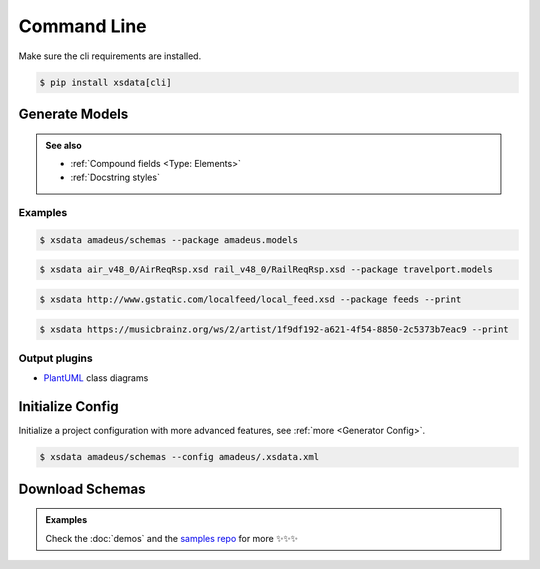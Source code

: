 ============
Command Line
============


Make sure the cli requirements are installed.

.. code-block:: console

    $ pip install xsdata[cli]


.. command-output:: xsdata --help


Generate Models
===============

.. command-output:: xsdata generate --help

.. admonition:: See also
    :class: hint

    - :ref:`Compound fields <Type: Elements>`
    - :ref:`Docstring styles`


Examples
--------

.. code-block:: console
    :name: directory source

    $ xsdata amadeus/schemas --package amadeus.models


.. code-block:: console
    :name: file path

    $ xsdata air_v48_0/AirReqRsp.xsd rail_v48_0/RailReqRsp.xsd --package travelport.models


.. code-block:: console
    :name: uri resource

    $ xsdata http://www.gstatic.com/localfeed/local_feed.xsd --package feeds --print

.. code-block:: console
    :name: xml url

    $ xsdata https://musicbrainz.org/ws/2/artist/1f9df192-a621-4f54-8850-2c5373b7eac9 --print


Output plugins
--------------

- `PlantUML <https://github.com/tefra/xsdata-plantuml>`_ class diagrams


Initialize Config
=================

Initialize a project configuration with more advanced features, see
:ref:`more <Generator Config>`.

.. command-output:: xsdata init-config --help

.. code-block:: console

    $ xsdata amadeus/schemas --config amadeus/.xsdata.xml


Download Schemas
================

.. command-output:: xsdata download --help

.. admonition:: Examples
    :class: hint

    Check the :doc:`demos` and the `samples repo <https://github.com/tefra/xsdata-samples>`_ for more ✨✨✨
